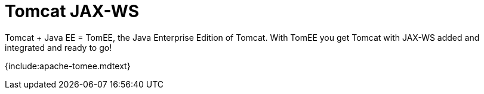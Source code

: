 = Tomcat JAX-WS

Tomcat + Java EE = TomEE, the Java Enterprise Edition of Tomcat.
With TomEE you get Tomcat with JAX-WS added and integrated and ready to go!

{include:apache-tomee.mdtext}
